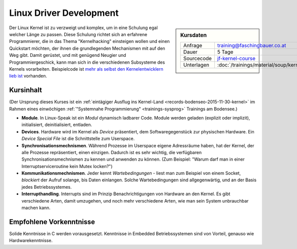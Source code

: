 .. meta::
   :description: Dieses Training vermittelt Grundkenntnisse der Linux
		 Kernel Programmierung, und ermöglicht ihnen einen
		 schnellen Start
   :keywords: schulung, training, programming, c, linux, kernel, linux
              kernel, driver, kernel driver, module, hardware, pci,
              semaphore, mutex, spinlock, wait queue, waitqueue,
              device, character device, block device, interrupt,
              interrupt handler, isr

Linux Driver Development
========================

.. sidebar:: Kursdaten

   .. csv-table::

      Anfrage, training@faschingbauer.co.at
      Dauer, 5 Tage
      Sourcecode, `jf-kernel-course <https://github.com/jfasch/jf-kernel-course>`__
      Unterlagen, :doc:`/trainings/material/soup/kernel/index`

Der Linux Kernel ist zu verzweigt und komplex, um in eine Schulung
egal welcher Länge zu passen. Diese Schulung richtet sich an erfahrene
Programmierer, die in das Thema "Kernelhacking" einsteigen wollen und
einen Quickstart möchten, der ihnen die grundlegenden Mechanismen mit
auf den Weg gibt. Damit gerüstet, und mit genügend Neugier und
Programmiergeschick, kann man sich in die verschiedenen Subsysteme des
Kernels vorarbeiten. Beispielcode ist `mehr als selbst den
Kernelentwicklern lieb ist <https://github.com/torvalds/linux>`__
vorhanden.

Kursinhalt
----------

(Der Ursprung dieses Kurses ist ein :ref:`eintägiger Ausflug ins
Kernel-Land <records-bodenseo-2015-11-30-kernel>` im Rahmen eines
einwöchigen :ref:`"Systemnahe Programmierung" <trainings-sysprog>`
Trainings am Bodensee.)

* **Module**. In Linux-Speak ist ein *Modul* dynamisch ladbarer
  Code. Module werden geladen (explizit oder implizit), initialisiert,
  deinitialisiert, entladen.
* **Devices**. Hardware wird im Kernel als *Device* präsentiert, dem
  Softwaregegenstück zur physischen Hardware. Ein *Device Special
  File* ist die Schnittstelle zum Userspace.
* **Synchronisationsmechnismen**. Während Prozesse im Userspace eigene
  Adressräume haben, hat der Kernel, der alle Prozesse repräsentiert,
  einen einzigen. Dadurch ist es sehr wichtig, die verfügbaren
  Synchronisationsmechnismen zu kennen und anwenden zu können. (Zum
  Beispiel: "Warum darf man in einer Interruptserviceroutine kein
  Mutex locken?")
* **Kommunikationsmechnismen**. Jeder kennt *Wartebedingungen* - liest
  man zum Beispiel von einem Socket, *blockiert* der Aufruf solange,
  bis Daten einlangen. Solche Wartebedingungen sind allgegenwärtig,
  und an der Basis jedes Betriebssystemes.
* **Interrupthandling**. Interrupts sind im Prinzip Benachrichtigungen
  von Hardware an den Kernel. Es gibt verschiedene Arten, damit
  umzugehen, und noch mehr verschiedene Arten, wie man sein System
  unbrauchbar machen kann.
  
Empfohlene Vorkenntnisse
------------------------

Solide Kenntnisse in C werden vorausgesetzt. Kenntnisse in Embedded
Betriebssystemen sind von Vorteil, genauso wie Hardwarekenntnisse.
